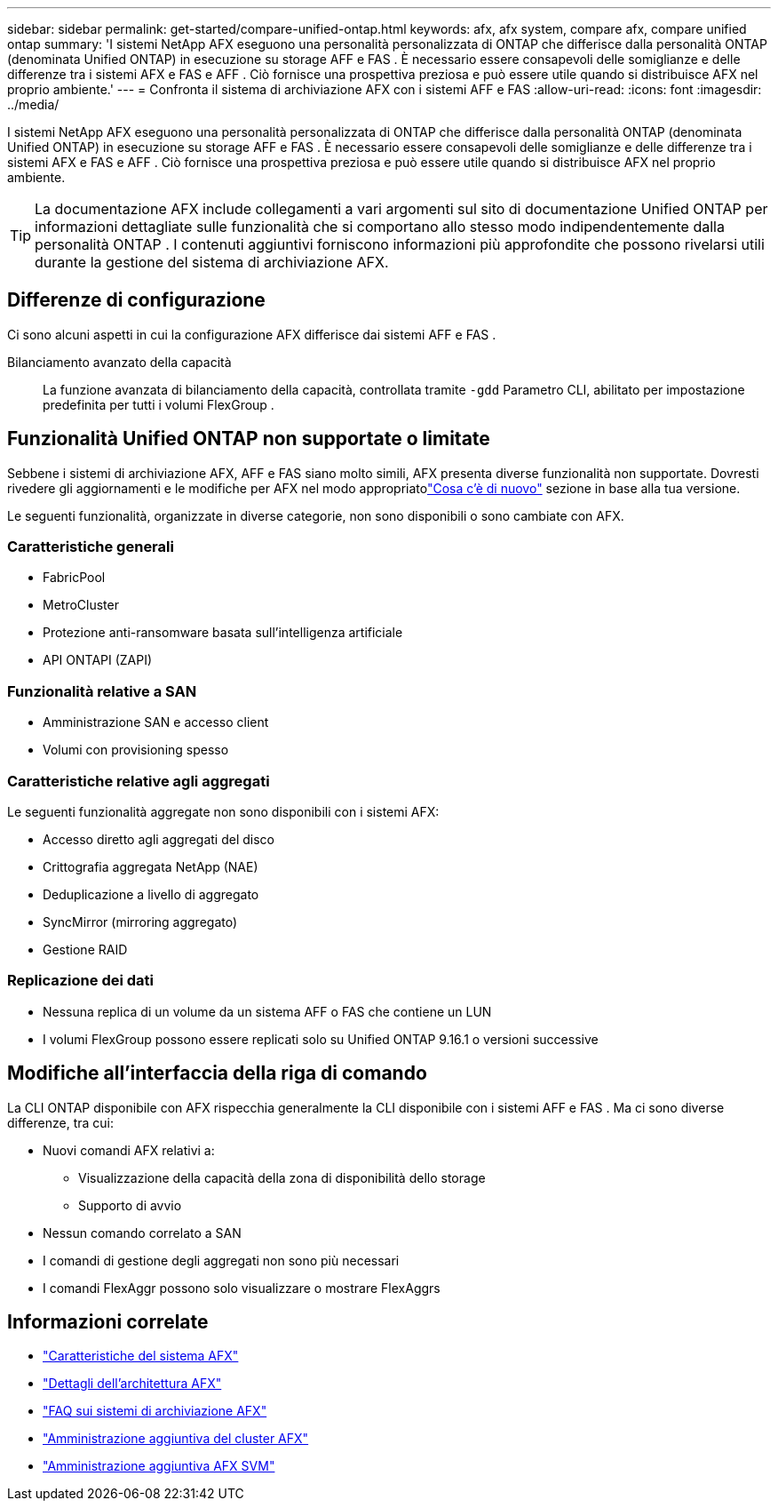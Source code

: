 ---
sidebar: sidebar 
permalink: get-started/compare-unified-ontap.html 
keywords: afx, afx system, compare afx, compare unified ontap 
summary: 'I sistemi NetApp AFX eseguono una personalità personalizzata di ONTAP che differisce dalla personalità ONTAP (denominata Unified ONTAP) in esecuzione su storage AFF e FAS .  È necessario essere consapevoli delle somiglianze e delle differenze tra i sistemi AFX e FAS e AFF .  Ciò fornisce una prospettiva preziosa e può essere utile quando si distribuisce AFX nel proprio ambiente.' 
---
= Confronta il sistema di archiviazione AFX con i sistemi AFF e FAS
:allow-uri-read: 
:icons: font
:imagesdir: ../media/


[role="lead"]
I sistemi NetApp AFX eseguono una personalità personalizzata di ONTAP che differisce dalla personalità ONTAP (denominata Unified ONTAP) in esecuzione su storage AFF e FAS .  È necessario essere consapevoli delle somiglianze e delle differenze tra i sistemi AFX e FAS e AFF .  Ciò fornisce una prospettiva preziosa e può essere utile quando si distribuisce AFX nel proprio ambiente.


TIP: La documentazione AFX include collegamenti a vari argomenti sul sito di documentazione Unified ONTAP per informazioni dettagliate sulle funzionalità che si comportano allo stesso modo indipendentemente dalla personalità ONTAP .  I contenuti aggiuntivi forniscono informazioni più approfondite che possono rivelarsi utili durante la gestione del sistema di archiviazione AFX.



== Differenze di configurazione

Ci sono alcuni aspetti in cui la configurazione AFX differisce dai sistemi AFF e FAS .

Bilanciamento avanzato della capacità:: La funzione avanzata di bilanciamento della capacità, controllata tramite `-gdd` Parametro CLI, abilitato per impostazione predefinita per tutti i volumi FlexGroup .




== Funzionalità Unified ONTAP non supportate o limitate

Sebbene i sistemi di archiviazione AFX, AFF e FAS siano molto simili, AFX presenta diverse funzionalità non supportate.  Dovresti rivedere gli aggiornamenti e le modifiche per AFX nel modo appropriatolink:../release-notes/whats-new-9171.html["Cosa c'è di nuovo"] sezione in base alla tua versione.

Le seguenti funzionalità, organizzate in diverse categorie, non sono disponibili o sono cambiate con AFX.



=== Caratteristiche generali

* FabricPool
* MetroCluster
* Protezione anti-ransomware basata sull'intelligenza artificiale
* API ONTAPI (ZAPI)




=== Funzionalità relative a SAN

* Amministrazione SAN e accesso client
* Volumi con provisioning spesso




=== Caratteristiche relative agli aggregati

Le seguenti funzionalità aggregate non sono disponibili con i sistemi AFX:

* Accesso diretto agli aggregati del disco
* Crittografia aggregata NetApp (NAE)
* Deduplicazione a livello di aggregato
* SyncMirror (mirroring aggregato)
* Gestione RAID




=== Replicazione dei dati

* Nessuna replica di un volume da un sistema AFF o FAS che contiene un LUN
* I volumi FlexGroup possono essere replicati solo su Unified ONTAP 9.16.1 o versioni successive




== Modifiche all'interfaccia della riga di comando

La CLI ONTAP disponibile con AFX rispecchia generalmente la CLI disponibile con i sistemi AFF e FAS .  Ma ci sono diverse differenze, tra cui:

* Nuovi comandi AFX relativi a:
+
** Visualizzazione della capacità della zona di disponibilità dello storage
** Supporto di avvio


* Nessun comando correlato a SAN
* I comandi di gestione degli aggregati non sono più necessari
* I comandi FlexAggr possono solo visualizzare o mostrare FlexAggrs




== Informazioni correlate

* link:../get-started/system-design.html["Caratteristiche del sistema AFX"]
* link:../get-started/software-architecture.html["Dettagli dell'architettura AFX"]
* link:../faq-ontap-afx.html["FAQ sui sistemi di archiviazione AFX"]
* link:../administer/additional-ontap-cluster.html["Amministrazione aggiuntiva del cluster AFX"]
* link:../administer/additional-ontap-svm.html["Amministrazione aggiuntiva AFX SVM"]

